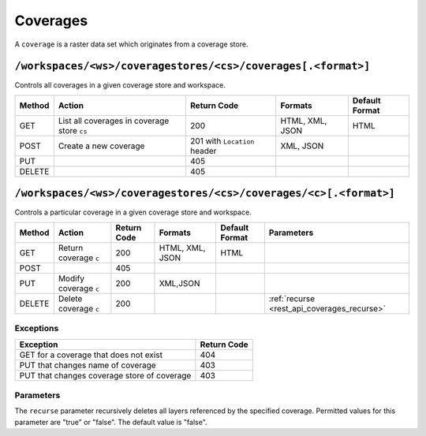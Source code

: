 .. _rest_api_coverages:

Coverages
=========

A ``coverage`` is a raster data set which originates from a coverage store.

.. todo:: JC: "The second level headings [don't] work so well for the longer paths - maybe another heading format?"

``/workspaces/<ws>/coveragestores/<cs>/coverages[.<format>]``
-------------------------------------------------------------

Controls all coverages in a given coverage store and workspace.

.. list-table::
   :header-rows: 1

   * - Method
     - Action
     - Return Code
     - Formats
     - Default Format
   * - GET
     - List all coverages in coverage store ``cs``
     - 200
     - HTML, XML, JSON
     - HTML
   * - POST
     - Create a new coverage
     - 201 with ``Location`` header
     - XML, JSON
     - 
   * - PUT
     -
     - 405
     -
     -
   * - DELETE
     -
     - 405
     -
     -
   

``/workspaces/<ws>/coveragestores/<cs>/coverages/<c>[.<format>]``
-----------------------------------------------------------------

Controls a particular coverage in a given coverage store and workspace.

.. list-table::
   :header-rows: 1

   * - Method
     - Action
     - Return Code
     - Formats
     - Default Format
     - Parameters
   * - GET
     - Return coverage ``c``
     - 200
     - HTML, XML, JSON
     - HTML
     -
   * - POST
     -
     - 405
     -
     -
     -
   * - PUT
     - Modify coverage ``c``
     - 200
     - XML,JSON
     -
     - 
   * - DELETE
     - Delete coverage ``c``
     - 200
     -
     -
     - :ref:`recurse <rest_api_coverages_recurse>`


Exceptions
~~~~~~~~~~

.. list-table::
   :header-rows: 1

   * - Exception
     - Return Code
   * - GET for a coverage that does not exist
     - 404
   * - PUT that changes name of coverage
     - 403
   * - PUT that changes coverage store of coverage
     - 403


Parameters
~~~~~~~~~~

.. _rest_api_coverages_recurse:

The ``recurse`` parameter recursively deletes all layers referenced by the specified coverage. Permitted values for this parameter are "true" or "false". The default value is "false".

